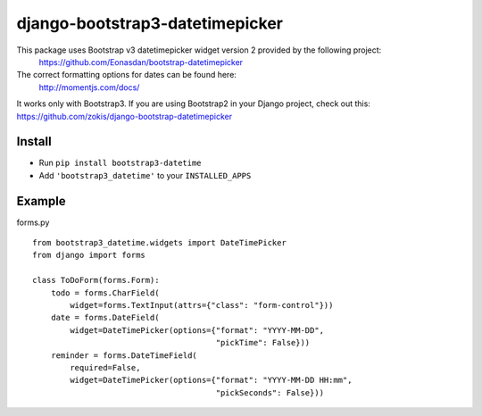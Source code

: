 django-bootstrap3-datetimepicker
================================

This package uses Bootstrap v3 datetimepicker widget version 2 provided by the following project:
 https://github.com/Eonasdan/bootstrap-datetimepicker

The correct formatting options for dates can be found here:
 http://momentjs.com/docs/

It works only with Bootstrap3. If you are using Bootstrap2 in your
Django project, check out this:
https://github.com/zokis/django-bootstrap-datetimepicker

Install
-------

-  Run ``pip install bootstrap3-datetime``
-  Add ``'bootstrap3_datetime'`` to your ``INSTALLED_APPS``

Example
-------

forms.py


::

    from bootstrap3_datetime.widgets import DateTimePicker
    from django import forms

    class ToDoForm(forms.Form):
        todo = forms.CharField(
            widget=forms.TextInput(attrs={"class": "form-control"}))
        date = forms.DateField(
            widget=DateTimePicker(options={"format": "YYYY-MM-DD",
                                           "pickTime": False}))
        reminder = forms.DateTimeField(
            required=False,
            widget=DateTimePicker(options={"format": "YYYY-MM-DD HH:mm",
                                           "pickSeconds": False}))

